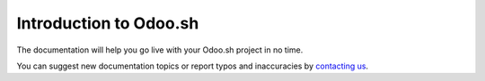 

==============================
Introduction to Odoo.sh
==============================

.. youtube:: QuNsa9n9PMg
    :align: right
    :width: 700
    :height: 394

The documentation will help you go live with your Odoo.sh project in no time.

You can suggest new documentation topics
or report typos and inaccuracies by `contacting us <https://www.odoo.sh/feedback>`_.
